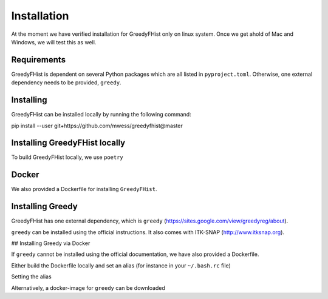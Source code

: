 ============
Installation
============

At the moment we have verified installation for GreedyFHist only on linux system. Once we get ahold of Mac and Windows, we will test this as well.


Requirements
============

GreedyFHist is dependent on several Python packages which are all listed in ``pyproject.toml``. Otherwise, one external dependency needs to be provided, ``greedy``. 


Installing 
==========

GreedyFHist can be installed locally by running the following command::

pip install --user git+https://github.com/mwess/greedyfhist@master


Installing GreedyFHist locally
==============================

To build GreedyFHist locally, we use ``poetry``

.. code-block::
    poetry build
    pip install dist/greedyfhist-*.tar.gz

Docker
======

We also provided a Dockerfile for installing ``GreedyFHist``.



Installing Greedy
=================

GreedyFHist has one external dependency, which is ``greedy`` (https://sites.google.com/view/greedyreg/about).

``greedy`` can be installed using the official instructions. It also comes with ITK-SNAP (http://www.itksnap.org). 

## Installing Greedy via Docker

If ``greedy`` cannot be installed using the official documentation, we have also provided a Dockerfile. 

Either build the Dockerfile locally and set an alias (for instance in your ``~/.bash.rc`` file)

.. code-block::
    cd docker
    docker build -f Dockerfile_greedy -t greedy .

Setting the alias

.. code-block::
    alias greedy='docker run greedy'

Alternatively, a docker-image for ``greedy`` can be downloaded

.. code-block::
    docker ...
